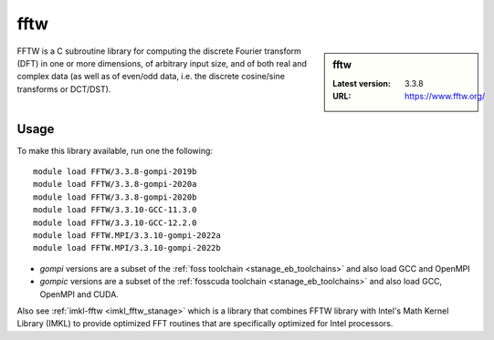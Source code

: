 .. _fftw_stanage:

fftw
====

.. sidebar:: fftw

   :Latest version: 3.3.8
   :URL: https://www.fftw.org/

FFTW is a C subroutine library for
computing the discrete Fourier transform (DFT)
in one or more dimensions,
of arbitrary input size,
and of both real and complex data
(as well as of even/odd data,
i.e. the discrete cosine/sine transforms or DCT/DST).

Usage
-----
To make this library available, run one the following: ::

      module load FFTW/3.3.8-gompi-2019b
      module load FFTW/3.3.8-gompi-2020a
      module load FFTW/3.3.8-gompi-2020b
      module load FFTW/3.3.10-GCC-11.3.0
      module load FFTW/3.3.10-GCC-12.2.0
      module load FFTW.MPI/3.3.10-gompi-2022a
      module load FFTW.MPI/3.3.10-gompi-2022b


- `gompi` versions are a subset of the :ref:`foss toolchain <stanage_eb_toolchains>`
  and also load GCC and OpenMPI
- `gompic` versions are a subset of the :ref:`fosscuda toolchain <stanage_eb_toolchains>`
  and also load GCC, OpenMPI and CUDA.


Also see :ref:`imkl-fftw <imkl_fftw_stanage>` which is a library that combines FFTW library with Intel's Math Kernel Library (IMKL)
to provide optimized FFT routines that are specifically optimized for Intel processors.
